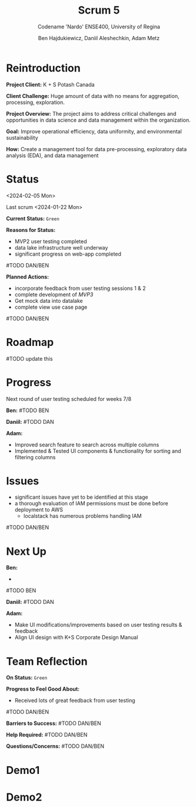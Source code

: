#+Title: Scrum 5
#+Subtitle: Codename 'Nardo'
#+Subtitle: ENSE400, University of Regina
#+Author: Ben Hajdukiewicz, Daniil Aleshechkin, Adam Metz
# #+OPTIONS: num:nil
# #+REVEAL_ROOT: https://cdn.jsdelivr.net/npm/reveal.js
# #+OPTIONS: toc:nil

* Reintroduction
*Project Client:* K + S Potash Canada

*Client Challenge:* Huge amount of data with no means for aggregation, processing, exploration.

*Project Overview:*
The  project aims to address critical challenges and opportunities in data science and data management within the organization.

*Goal:* Improve operational efficiency, data uniformity, and environmental sustainability

*How:* Create a management tool for data pre-processing, exploratory data analysis (EDA), and data management

[[../vlog2/logo.svg]]

# * Scope
# *Creation of:*
# - web interface with SSO using Azure AD
#   - enter new use cases
#   - view existing use cases
#   - monitor processing jobs
#   - retrieve Power Bi query of processed data

# - processing pipeline
# - infrastructure on AWS
#   - VPC, EC2, S3, Load balancing, Reporting
#   - CloudFormation, ECS, ECR, SQS, SageMaker
#   - DataLake (currently using DynamoDB)

# - IAM Permission setup
# - CI/CD utilizing Localstack (both locally and in the cloud)
# - CI/CD utilizing AWS Services

# #+BEGIN_notes
# VPC - Virtual Private Cloud handles deployment/isolation of services across a network

# EC2 - Elastic Compute Cloud scalable virtual machine service

# S3 - Simple Storage Service is object storage/datalake backend

# Load Balancing - distribute multiple containers and balance traffic between them

# CloudFormation - deployment of AWS resources

# ECS - Elastic Container Service to deploy, manage, scale containers

# ECR - Elastic Container Registry is basically a repo for Docker/OCI images

# SQS - Simple Queue Service is a queue service

# SageMaker - ML environment with Notebooks (jupyter, etc.)
# #+END_notes

# * Scope Changes
# - data lake design and deployment
#   - new documentation required
#   - updates to architecture diagram

# * Architecture
# [[file:../bazaar/arch.png]]


* Status
<2024-02-05 Mon>

Last scrum
<2024-01-22 Mon>

*Current Status:* =Green=

*Reasons for Status:*
- MVP2 user testing completed
- data lake infrastructure well underway
- significant progress on web-app completed
#TODO DAN/BEN

*Planned Actions:*
- incorporate feedback from user testing sessions 1 & 2
- complete development of /MVP3/
- Get mock data into datalake
- complete view use case page
#TODO DAN/BEN

* Roadmap
#TODO update this
[[./scrum5.png]]

* Progress

Next round of user testing scheduled for weeks 7/8

*Ben:*
#TODO BEN

*Daniil:*
#TODO DAN

*Adam:*
- Improved search feature to search across multiple columns
- Implemented & Tested UI components & functionality for sorting and filtering columns

* Issues
- significant issues have yet to be identified at this stage
- a thorough evaluation of IAM permissions must be done before deployment to AWS
  - localstack has numerous problems handling IAM
#TODO DAN/BEN

* Next Up
*Ben:*
-
#TODO BEN

*Daniil:*
#TODO DAN

*Adam:*
- Make UI modifications/improvements based on user testing results & feedback
- Align UI design with K+S Corporate Design Manual


* Team Reflection
*On Status:* =Green=

*Progress to Feel Good About:*
- Received lots of great feedback from user testing
#TODO DAN/BEN

*Barriers to Success:*
#TODO DAN/BEN

*Help Required:*
#TODO DAN/BEN

*Questions/Concerns:*
#TODO DAN/BEN


* Demo1
#+BEGIN_EXPORT html
<section data-background-iframe="http://localhost:3000" data-background-interactive></section>
#+END_EXPORT

#+BEGIN_EXPORT html
<section data-background-iframe="http://localhost:45139" data-background-interactive></section>
#+END_EXPORT


* Demo2
#+BEGIN_EXPORT html
<section data-background-iframe="test.html" data-background-interactive></section>
#+END_EXPORT
